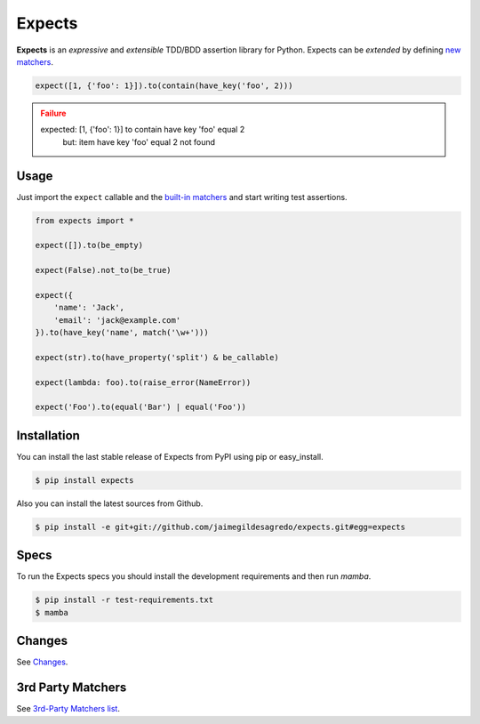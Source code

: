 Expects
=======

.. image:: https://img.shields.io/pypi/v/expects.svg
    :target: https://pypi.python.org/pypi/expects
    :alt: Latest version

.. image:: https://img.shields.io/badge/Docs-latest-brightgreen.svg
    :target: http://expects.readthedocs.org/en/latest
    :alt: Docs

.. image:: https://img.shields.io/badge/Licence-Apache2-brightgreen.svg
    :target: https://www.tldrlegal.com/l/apache2
    :alt: License

.. image:: https://img.shields.io/pypi/dm/expects.svg
    :target: https://pypi.python.org/pypi/expects
    :alt: Number of PyPI downloads

.. image:: https://secure.travis-ci.org/jaimegildesagredo/expects.svg?branch=master
    :target: http://travis-ci.org/jaimegildesagredo/expects
    :alt: Build status

**Expects** is an *expressive* and *extensible* TDD/BDD assertion library for Python. Expects can be *extended* by defining `new matchers <http://expects.readthedocs.org/en/latest/custom-matchers.html>`_.

.. code-block:: python

    expect([1, {'foo': 1}]).to(contain(have_key('foo', 2)))

.. admonition:: Failure
    :class: error

    expected: [1, {'foo': 1}] to contain have key 'foo' equal 2
         but: item have key 'foo' equal 2 not found

Usage
-----

Just import the ``expect`` callable and the `built-in matchers <http://expects.readthedocs.org/en/latest/matchers.html>`_ and start writing test assertions.

.. code-block:: python

    from expects import *

    expect([]).to(be_empty)

    expect(False).not_to(be_true)

    expect({
        'name': 'Jack',
        'email': 'jack@example.com'
    }).to(have_key('name', match('\w+')))

    expect(str).to(have_property('split') & be_callable)

    expect(lambda: foo).to(raise_error(NameError))

    expect('Foo').to(equal('Bar') | equal('Foo'))

Installation
------------

You can install the last stable release of Expects from PyPI using pip or easy_install.

.. code-block:: bash

    $ pip install expects

Also you can install the latest sources from Github.

.. code-block:: bash

     $ pip install -e git+git://github.com/jaimegildesagredo/expects.git#egg=expects

Specs
-----

To run the Expects specs you should install the development requirements and then run `mamba`.

.. code-block:: bash

    $ pip install -r test-requirements.txt
    $ mamba

Changes
-------

See `Changes  <https://expects.readthedocs.org/en/latest/changes.html>`_.

3rd Party Matchers
------------------

See `3rd-Party Matchers list <http://expects.readthedocs.org/en/latest/3rd-party-matchers.html>`_.

